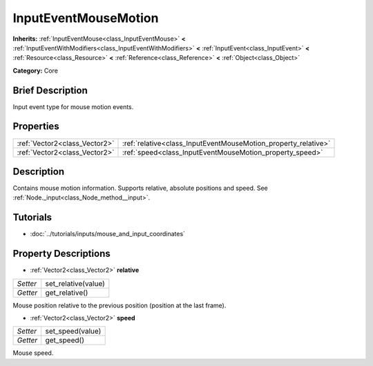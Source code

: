 .. Generated automatically by doc/tools/makerst.py in Godot's source tree.
.. DO NOT EDIT THIS FILE, but the InputEventMouseMotion.xml source instead.
.. The source is found in doc/classes or modules/<name>/doc_classes.

.. _class_InputEventMouseMotion:

InputEventMouseMotion
=====================

**Inherits:** :ref:`InputEventMouse<class_InputEventMouse>` **<** :ref:`InputEventWithModifiers<class_InputEventWithModifiers>` **<** :ref:`InputEvent<class_InputEvent>` **<** :ref:`Resource<class_Resource>` **<** :ref:`Reference<class_Reference>` **<** :ref:`Object<class_Object>`

**Category:** Core

Brief Description
-----------------

Input event type for mouse motion events.

Properties
----------

+-------------------------------+----------------------------------------------------------------+
| :ref:`Vector2<class_Vector2>` | :ref:`relative<class_InputEventMouseMotion_property_relative>` |
+-------------------------------+----------------------------------------------------------------+
| :ref:`Vector2<class_Vector2>` | :ref:`speed<class_InputEventMouseMotion_property_speed>`       |
+-------------------------------+----------------------------------------------------------------+

Description
-----------

Contains mouse motion information. Supports relative, absolute positions and speed. See :ref:`Node._input<class_Node_method__input>`.

Tutorials
---------

- :doc:`../tutorials/inputs/mouse_and_input_coordinates`

Property Descriptions
---------------------

.. _class_InputEventMouseMotion_property_relative:

- :ref:`Vector2<class_Vector2>` **relative**

+----------+---------------------+
| *Setter* | set_relative(value) |
+----------+---------------------+
| *Getter* | get_relative()      |
+----------+---------------------+

Mouse position relative to the previous position (position at the last frame).

.. _class_InputEventMouseMotion_property_speed:

- :ref:`Vector2<class_Vector2>` **speed**

+----------+------------------+
| *Setter* | set_speed(value) |
+----------+------------------+
| *Getter* | get_speed()      |
+----------+------------------+

Mouse speed.

